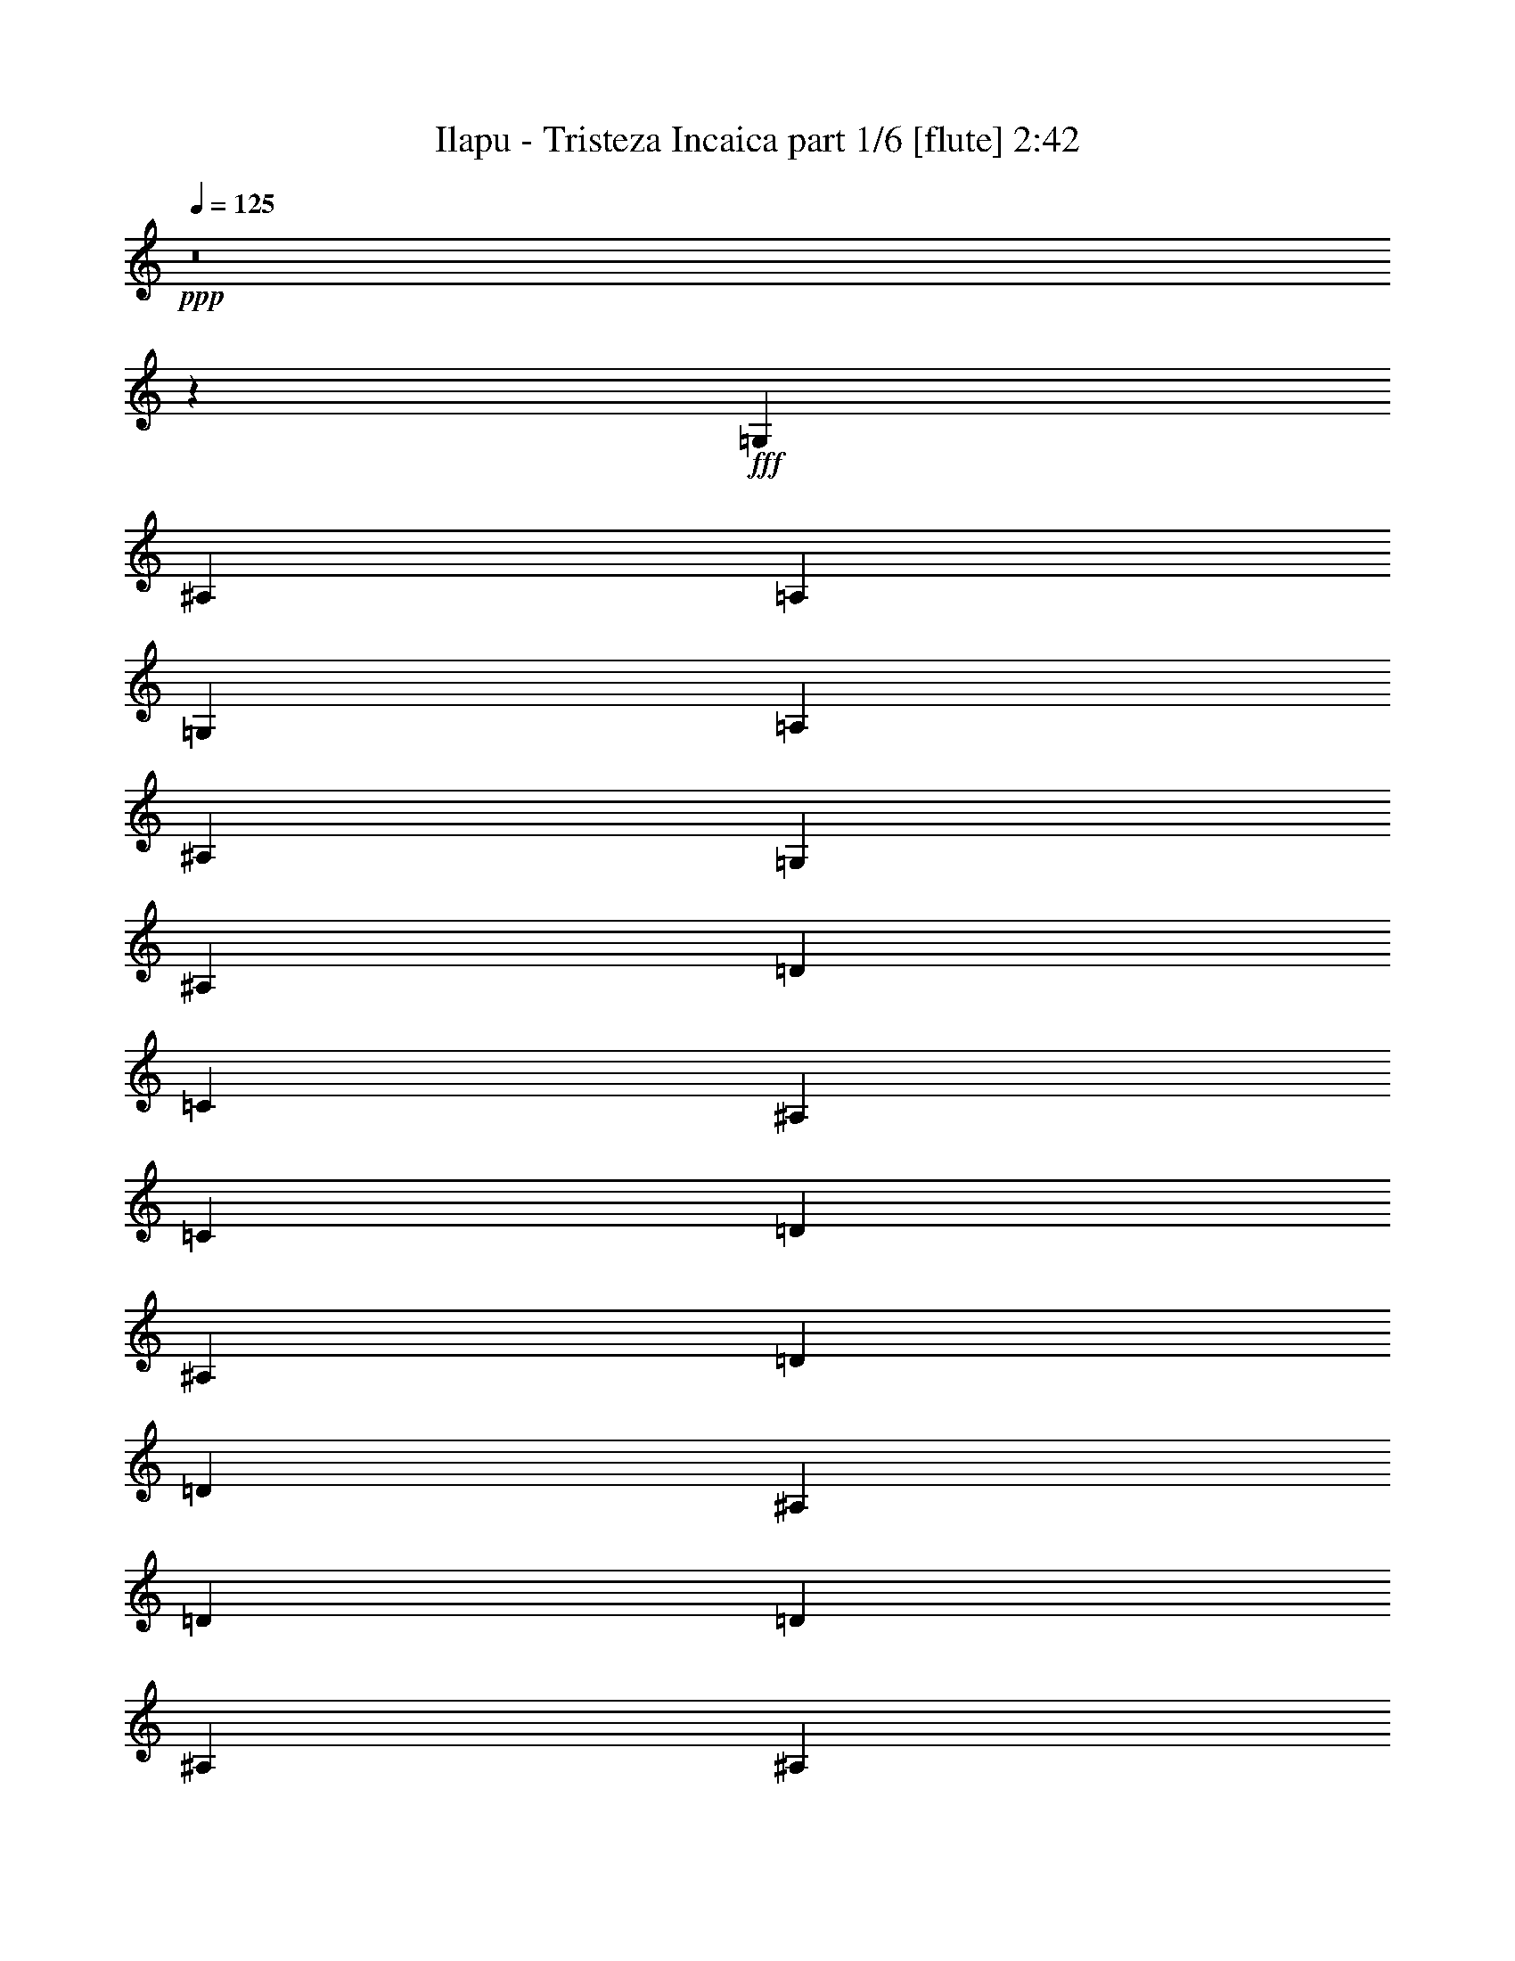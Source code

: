 % Produced with Bruzo's Transcoding Environment
% Transcribed by  Bruzo

X:1
T:  Ilapu - Tristeza Incaica part 1/6 [flute] 2:42
Z: Transcribed with BruTE 64
L: 1/4
Q: 125
K: C
Z: Transcribed with BruTE 64
L: 1/4
Q: 125
K: C
+ppp+
z8
z473/272
+fff+
[=G,47/34]
[^A,47/34]
[=A,47/34]
[=G,769/544]
[=A,47/34]
[^A,47/17]
[=G,769/544]
[^A,47/34]
[=D47/34]
[=C47/34]
[^A,47/34]
[=C769/544]
[=D47/17]
[^A,47/34]
[=D769/544]
[=D47/17]
[^A,47/34]
[=D769/544]
[=D47/17]
[^A,47/34]
[^A,769/544]
[=C47/34]
[^A,47/34]
[=A,47/34]
[=C47/34]
[^A,1521/544]
[=G,47/34]
[=D47/34]
[=D1521/544]
[^A,47/34]
[=D47/34]
[=D1521/544]
[^A,47/34]
[^A,47/34]
[=C769/544]
[^A,47/34]
[=A,47/34]
[=C47/34]
[^A,1521/544]
[=G,1501/544]
z8
z949/544
[=G,47/34]
[^A,47/34]
[=A,769/544]
[=G,47/34]
[=A,47/34]
[^A,47/17]
[=G,769/544]
[^A,47/34]
[=D47/34]
[=C47/34]
[^A,769/544]
[=C47/34]
[=D47/17]
[^A,769/544]
[=D47/34]
[=D47/17]
[^A,769/544]
[=D47/34]
[=D47/17]
[^A,47/34]
[^A,769/544]
[=C47/34]
[^A,47/34]
[=A,47/34]
[=C769/544]
[^A,47/17]
[=G,47/34]
[=D769/544]
[=D47/17]
[^A,47/34]
[=D769/544]
[=D47/17]
[^A,47/34]
[^A,47/34]
[=C769/544]
[^A,47/34]
[=A,47/34]
[=C47/34]
[^A,1521/544]
[=G,8-]
+ppp+
[=G,177/544]
+fff+
[=G,8-]
+ppp+
[=G,97/272]
+fff+
[^A,47/34]
[=C47/34]
[=D2273/544]
[=C47/34]
[^A,3025/544]
[=D8-]
+ppp+
[=D177/544]
+fff+
[=E769/544]
[=D47/34]
[^A,8-]
+ppp+
[^A,177/544]
+fff+
[^A,769/544]
[=A,47/34]
[=G,8-]
+ppp+
[=G,849/272]
+fff+
[=G507/544]
[=G245/272]
[=F507/544]
[=G47/34]
[=G769/544]
[=A245/272]
[^A507/544]
[=A507/544]
[=G191/68]
z1509/272
[=G245/272]
[=G507/544]
[=F507/544]
[=G47/34]
[=G47/34]
[=A507/544]
[^A507/544]
[=A507/544]
[=G1497/544]
z379/68
[^D507/544]
[^D507/544]
[=F507/544]
[=G507/544]
[=G245/272]
[=F507/544]
[=G769/544]
[=G47/34]
[=A507/544]
[^A245/272]
[=A507/544]
[^A,763/272=G763/272]
z755/136
[^D245/272]
[^D507/544]
[=F507/544]
[=G507/544]
[=G507/544]
[=F507/544]
[=G47/34]
[=G47/34]
[=A507/544]
[^A507/544]
[=A507/544]
[^A,47/17=G47/17]
z47/17
[^A186/595]
[=A186/595]
[=G5951/19040]
[=A186/595]
[^A186/595]
[=A186/595]
[=G5951/19040]
[^A186/595]
[=d1743/1360]
[=A3401/2720]
[=d186/595]
[=c186/595]
[^A5951/19040]
[=c186/595]
[=d186/595]
[=c186/595]
[^A5951/19040]
[=d186/595]
[=f3401/2720]
[=d3401/2720]
[=g1077/2720]
[=g581/1360]
[=g581/1360]
[=g1077/2720]
[=f581/1360]
[=d581/1360]
[=f1077/2720]
[=f581/1360]
[=f581/1360]
[=d3401/2720]
[=f186/595]
[=g186/595]
[=f5951/19040]
[=d186/595]
[=c186/595]
[=d186/595]
[=c5951/19040]
[^A186/595]
[=G3401/1360]
[=g1077/2720]
[=g581/1360]
[=g581/1360]
[=g1077/2720]
[=f581/1360]
[=d581/1360]
[=f1077/2720]
[=f581/1360]
[=f581/1360]
[=d3401/2720]
[=f186/595]
[=g186/595]
[=f5951/19040]
[=d186/595]
[=c186/595]
[=d186/595]
[=c5951/19040]
[^A186/595]
[=G6823/2720]
z523/280
[^A,11903/19040]
[=D372/595]
[=C11903/19040]
[^A,372/595]
[=C11903/19040]
[=D3401/2720]
[^A,372/595]
[=D11903/19040]
[=F372/595]
[=E11903/19040]
[=D372/595]
[=E11903/19040]
[=F3401/2720]
[=D372/595]
[=F11903/19040]
[=F3401/2720]
[=D372/595]
[=F11903/19040]
[=F3401/2720]
[=A,372/595]
[=C11903/19040]
[^A,372/595]
[=A,11903/19040]
[=C372/595]
[^A,5969/9520]
[^A,15/2]

X:2
T:  Ilapu - Tristeza Incaica part 2/6 [clarinet] 2:42
Z: Transcribed with BruTE 64
L: 1/4
Q: 125
K: C
Z: Transcribed with BruTE 64
L: 1/4
Q: 125
K: C
+ppp+
z8
z8
z8
z8
z8
z8
z8
z8
z8
z8
z8
z8
z8
z8
z8
z8
z8
z8
z8
z8
z8
z8
z8
z8
z8
z8
z8
z437/544
+fff+
[^d507/544]
[^d245/272]
[=d507/544]
[^d47/34]
[^d769/544]
[=f245/272]
[=g507/544]
[=f507/544]
[^d191/68]
z1509/272
[^d245/272]
[^d507/544]
[=d507/544]
[^d47/34]
[^d47/34]
[=f507/544]
[=g507/544]
[=f507/544]
[^d1497/544]
z379/68
[=c507/544]
[=c507/544]
[=d507/544]
[^d507/544]
[^d245/272]
[=d507/544]
[^d769/544]
[^d47/34]
[=f507/544]
[=g245/272]
[=f507/544]
[=d763/272]
z755/136
[=c245/272]
[=c507/544]
[=d507/544]
[^d507/544]
[^d507/544]
[=d507/544]
[^d47/34]
[^d47/34]
[=f507/544]
[=g507/544]
[=f507/544]
[=d47/17]
z8
z8
z8
z8
z1501/560
[=G11903/19040]
[^A372/595]
[=A11903/19040]
[=G372/595]
[=A11903/19040]
[^A3401/2720]
[=G372/595]
[^A1501/2380]
z8
z8
z4

X:3
T:  Ilapu - Tristeza Incaica part 3/6 [harp] 2:42
Z: Transcribed with BruTE 64
L: 1/4
Q: 125
K: C
Z: Transcribed with BruTE 64
L: 1/4
Q: 125
K: C
+ppp+
+mp+
[=d47/17^a47/17]
[=d1521/544^a1521/544]
[=d47/17^a47/17]
[=d1521/544^a1521/544]
[=d47/17^a47/17]
[=d1521/544^a1521/544]
[=d47/17^a47/17]
[=d1521/544^a1521/544]
[^A47/17^a47/17]
[^A1521/544^a1521/544]
[^A47/17^a47/17]
[^A1521/544^a1521/544]
[^A47/17^a47/17]
[^A1521/544^a1521/544]
[^A47/17^a47/17]
[^A1521/544^a1521/544]
[=a47/17]
[=a47/17]
[=d1521/544^a1521/544]
[=d47/17^a47/17]
[^A1521/544^a1521/544]
[^A47/17^a47/17]
[^A1521/544^a1521/544]
[^A47/17^a47/17]
[=a1521/544]
[=a47/17]
[=d1521/544^a1521/544]
[=d47/17^a47/17]
[=d47/34^a47/34]
[=d393/544^a393/544]
[=d47/68^a47/68]
[=d47/34^a47/34]
[=d47/68^a47/68]
[=d47/68^a47/68]
[=d47/34^a47/34]
[=d47/68^a47/68]
[=d393/544^a393/544]
[=d47/34^a47/34]
[=d47/68^a47/68]
[=d47/68^a47/68]
[=d47/34^a47/34]
[=d47/68^a47/68]
[=d393/544^a393/544]
[=d47/34^a47/34]
[=d47/68^a47/68]
[=d47/68^a47/68]
[=d47/34^a47/34]
[=d47/68^a47/68]
[=d47/68^a47/68]
[=d769/544^a769/544]
[=d47/68^a47/68]
[=d47/68^a47/68]
[^A47/34^a47/34]
[^A47/68^a47/68]
[^A47/68^a47/68]
[^A769/544^a769/544]
[^A47/68^a47/68]
[^A47/68^a47/68]
[^A47/34^a47/34]
[^A47/68^a47/68]
[^A47/68^a47/68]
[^A769/544^a769/544]
[^A47/68^a47/68]
[^A47/68^a47/68]
[^A47/34^a47/34]
[^A47/68^a47/68]
[^A47/68^a47/68]
[^A769/544^a769/544]
[^A47/68^a47/68]
[^A47/68^a47/68]
[^A47/34^a47/34]
[^A47/68^a47/68]
[^A47/68^a47/68]
[^A47/34^a47/34]
[^A393/544^a393/544]
[^A47/68^a47/68]
[=a47/34]
[=a47/68]
[=a47/68]
[=a47/34]
[=a393/544]
[=a47/68]
[=d47/34^a47/34]
[=d47/68^a47/68]
[=d47/68^a47/68]
[=d47/34^a47/34]
[=d47/68^a47/68]
[=d393/544^a393/544]
[^A47/34^a47/34]
[^A47/68^a47/68]
[^A47/68^a47/68]
[^A47/34^a47/34]
[^A47/68^a47/68]
[^A393/544^a393/544]
[^A47/34^a47/34]
[^A47/68^a47/68]
[^A47/68^a47/68]
[^A47/34^a47/34]
[^A47/68^a47/68]
[^A47/68^a47/68]
[=a769/544]
[=a47/68]
[=a47/68]
[=a47/34]
[=a47/68]
[=a47/68]
[=d769/544^a769/544]
[=d47/68^a47/68]
[=d47/68^a47/68]
[=d47/34^a47/34]
[=d47/68^a47/68]
[=d47/68^a47/68]
[=d769/544^a769/544]
[=d47/68^a47/68]
[=d47/68^a47/68]
[=d47/34^a47/34]
[=d47/68^a47/68]
[=d47/68^a47/68]
[=d769/544^a769/544]
[=d47/68^a47/68]
[=d47/68^a47/68]
[=d47/34^a47/34]
[=d47/68^a47/68]
[=d47/68^a47/68]
[=d47/34^a47/34]
[=d393/544^a393/544]
[=d47/68^a47/68]
[=d47/34^a47/34]
[=d47/68^a47/68]
[=d47/68^a47/68]
[^A47/34^a47/34]
[^A393/544^a393/544]
[^A47/68^a47/68]
[^A47/34^a47/34]
[^A47/68^a47/68]
[^A47/68^a47/68]
[^A47/34^a47/34]
[^A47/68^a47/68]
[^A393/544^a393/544]
[^A47/34^a47/34]
[^A47/68^a47/68]
[^A47/68^a47/68]
[^A47/34^a47/34]
[^A47/68^a47/68]
[^A393/544^a393/544]
[^A47/34^a47/34]
[^A47/68^a47/68]
[^A47/68^a47/68]
[^A47/34^a47/34]
[^A47/68^a47/68]
[^A47/68^a47/68]
[^A769/544^a769/544]
[^A47/68^a47/68]
[^A47/68^a47/68]
[^A47/34^a47/34]
[^A47/68^a47/68]
[^A47/68^a47/68]
[^A769/544^a769/544]
[^A47/68^a47/68]
[^A47/68^a47/68]
[^A47/34^a47/34]
[^A47/68^a47/68]
[^A47/68^a47/68]
[^A769/544^a769/544]
[^A47/68^a47/68]
[^A47/68^a47/68]
[=d47/34^a47/34]
[=d47/68^a47/68]
[=d47/68^a47/68]
[=d769/544^a769/544]
[=d47/68^a47/68]
[=d47/68^a47/68]
[=d47/34^a47/34]
[=d47/68^a47/68]
[=d93/136^a93/136]
z1525/544
[^d47/17^a47/17]
[^d1521/544^a1521/544]
[=f47/17=c'47/17]
[^d47/34^a47/34]
[^d47/68^a47/68]
[^d393/544^a393/544]
[^d47/34^a47/34]
[^d47/68^a47/68]
[^d47/68^a47/68]
[^d47/34^a47/34]
[^d47/68^a47/68]
[^d393/544^a393/544]
[^d47/17^a47/17]
[^d47/17^a47/17]
[=f1521/544=c'1521/544]
[^d47/34^a47/34]
[^d47/68^a47/68]
[^d47/68^a47/68]
[^d769/544^a769/544]
[^d47/68^a47/68]
[^d47/68^a47/68]
[^d47/34^a47/34]
[^d47/68^a47/68]
[^d47/68^a47/68]
[=c1521/544=c'1521/544]
[^d47/17^a47/17]
[^d1521/544^a1521/544]
[=f47/17=c'47/17]
[=d47/34^a47/34]
[=d393/544^a393/544]
[=d47/68^a47/68]
[=d47/34^a47/34]
[=d47/68^a47/68]
[=d47/68^a47/68]
[=d47/34^a47/34]
[=d393/544^a393/544]
[=d47/68^a47/68]
[=c47/17=c'47/17]
[^d1521/544^a1521/544]
[^d47/17^a47/17]
[=f1529/544=c'1529/544]
z375/68
[=d372/595^a372/595]
[=d5951/19040^a5951/19040]
[=d186/595^a186/595]
[=d372/595^a372/595]
[=d5951/19040^a5951/19040]
[=d186/595^a186/595]
[^A12499/19040^a12499/19040]
[^A5951/19040^a5951/19040]
[^A186/595^a186/595]
[^A372/595^a372/595]
[^A5951/19040^a5951/19040]
[^A186/595^a186/595]
[=d372/595^a372/595]
[=d5951/19040^a5951/19040]
[=d186/595^a186/595]
[=d372/595^a372/595]
[=d5951/19040^a5951/19040]
[=d186/595^a186/595]
[^A372/595^a372/595]
[^A5951/19040^a5951/19040]
[^A186/595^a186/595]
[^A372/595^a372/595]
[^A5951/19040^a5951/19040]
[^A186/595^a186/595]
[^d372/595^a372/595]
[^d5951/19040^a5951/19040]
[^d186/595^a186/595]
[^d372/595^a372/595]
[^d5951/19040^a5951/19040]
[^d186/595^a186/595]
[^A372/595^a372/595]
[^A5951/19040^a5951/19040]
[^A186/595^a186/595]
[^A372/595^a372/595]
[^A5951/19040^a5951/19040]
[^A186/595^a186/595]
[^d372/595=c'372/595]
[^d5951/19040=c'5951/19040]
[^d186/595=c'186/595]
[=a372/595]
[=a5951/19040]
[=a186/595]
[=d372/595^a372/595]
[=d5951/19040^a5951/19040]
[=d186/595^a186/595]
[=d372/595^a372/595]
[=d5951/19040^a5951/19040]
[=d186/595^a186/595]
[^d372/595^a372/595]
[^d5951/19040^a5951/19040]
[^d186/595^a186/595]
[^d372/595^a372/595]
[^d5951/19040^a5951/19040]
[^d186/595^a186/595]
[^A372/595^a372/595]
[^A5951/19040^a5951/19040]
[^A186/595^a186/595]
[^A372/595^a372/595]
[^A5951/19040^a5951/19040]
[^A186/595^a186/595]
[^d372/595=c'372/595]
[^d5951/19040=c'5951/19040]
[^d186/595=c'186/595]
[=a372/595]
[=a5951/19040]
[=a186/595]
[=d372/595^a372/595]
[=d5951/19040^a5951/19040]
[=d186/595^a186/595]
[=d372/595^a372/595]
[=d5951/19040^a5951/19040]
[=d186/595^a186/595]
[=d372/595^a372/595]
[=d5951/19040^a5951/19040]
[=d186/595^a186/595]
[=d372/595^a372/595]
[=d5951/19040^a5951/19040]
[=d186/595^a186/595]
[=d372/595^a372/595]
[=d5951/19040^a5951/19040]
[=d186/595^a186/595]
[=d372/595^a372/595]
[=d5951/19040^a5951/19040]
[=d186/595^a186/595]
[=d372/595^a372/595]
[=d5951/19040^a5951/19040]
[=d186/595^a186/595]
[=d372/595^a372/595]
[=d5951/19040^a5951/19040]
[=d186/595^a186/595]
[=d372/595^a372/595]
[=d5951/19040^a5951/19040]
[=d186/595^a186/595]
[=d372/595^a372/595]
[=d5951/19040^a5951/19040]
[=d6043/19040^a6043/19040]
z8
z8
z3/2

X:4
T:  Ilapu - Tristeza Incaica part 4/6 [lute] 2:42
Z: Transcribed with BruTE 64
L: 1/4
Q: 125
K: C
Z: Transcribed with BruTE 64
L: 1/4
Q: 125
K: C
+ppp+
+mp+
[=G47/17=d47/17=g47/17]
[=G1521/544=d1521/544=g1521/544]
[=G47/17=d47/17=g47/17]
[=G1521/544=d1521/544=g1521/544]
[=G47/17=d47/17=g47/17]
[=G1521/544=d1521/544=g1521/544]
[=G47/17=d47/17=g47/17]
[=G1521/544=d1521/544=g1521/544]
[=F47/17=d47/17=f47/17]
[=F1521/544=d1521/544=f1521/544]
[=F47/17=d47/17=f47/17]
[=F1521/544=d1521/544=f1521/544]
[=F47/17=d47/17=f47/17]
[=F1521/544=d1521/544=f1521/544]
[=F47/17=d47/17=f47/17]
[=F1521/544=d1521/544=f1521/544]
[=D47/17=c47/17^f47/17]
[=D47/17=c47/17^f47/17]
[=G1521/544=d1521/544=g1521/544]
[=G47/17=d47/17=g47/17]
[=F1521/544=d1521/544=f1521/544]
[=F47/17=d47/17=f47/17]
[=F1521/544=d1521/544=f1521/544]
[=F47/17=d47/17=f47/17]
[=D1521/544=c1521/544^f1521/544]
[=D47/17=c47/17^f47/17]
[=G1521/544=d1521/544=g1521/544]
[=G47/17=d47/17=g47/17]
[=G47/34=d47/34=g47/34]
[=G393/544=d393/544=g393/544]
[=G47/68=d47/68=g47/68]
[=G47/34=d47/34=g47/34]
[=G47/68=d47/68=g47/68]
[=G47/68=d47/68=g47/68]
[=G47/34=d47/34=g47/34]
[=G47/68=d47/68=g47/68]
[=G393/544=d393/544=g393/544]
[=G47/34=d47/34=g47/34]
[=G47/68=d47/68=g47/68]
[=G47/68=d47/68=g47/68]
[=G47/34=d47/34=g47/34]
[=G47/68=d47/68=g47/68]
[=G393/544=d393/544=g393/544]
[=G47/34=d47/34=g47/34]
[=G47/68=d47/68=g47/68]
[=G47/68=d47/68=g47/68]
[=G47/34=d47/34=g47/34]
[=G47/68=d47/68=g47/68]
[=G47/68=d47/68=g47/68]
[=G769/544=d769/544=g769/544]
[=G47/68=d47/68=g47/68]
[=G47/68=d47/68=g47/68]
[=F47/34=d47/34=f47/34]
[=F47/68=d47/68=f47/68]
[=F47/68=d47/68=f47/68]
[=F769/544=d769/544=f769/544]
[=F47/68=d47/68=f47/68]
[=F47/68=d47/68=f47/68]
[=F47/34=d47/34=f47/34]
[=F47/68=d47/68=f47/68]
[=F47/68=d47/68=f47/68]
[=F769/544=d769/544=f769/544]
[=F47/68=d47/68=f47/68]
[=F47/68=d47/68=f47/68]
[=F47/34=d47/34=f47/34]
[=F47/68=d47/68=f47/68]
[=F47/68=d47/68=f47/68]
[=F769/544=d769/544=f769/544]
[=F47/68=d47/68=f47/68]
[=F47/68=d47/68=f47/68]
[=F47/34=d47/34=f47/34]
[=F47/68=d47/68=f47/68]
[=F47/68=d47/68=f47/68]
[=F47/34=d47/34=f47/34]
[=F393/544=d393/544=f393/544]
[=F47/68=d47/68=f47/68]
[=D47/34=c47/34^f47/34]
[=D47/68=c47/68^f47/68]
[=D47/68=c47/68^f47/68]
[=D47/34=c47/34^f47/34]
[=D393/544=c393/544^f393/544]
[=D47/68=c47/68^f47/68]
[=G47/34=d47/34=g47/34]
[=G47/68=d47/68=g47/68]
[=G47/68=d47/68=g47/68]
[=G47/34=d47/34=g47/34]
[=G47/68=d47/68=g47/68]
[=G393/544=d393/544=g393/544]
[=F47/34=d47/34=f47/34]
[=F47/68=d47/68=f47/68]
[=F47/68=d47/68=f47/68]
[=F47/34=d47/34=f47/34]
[=F47/68=d47/68=f47/68]
[=F393/544=d393/544=f393/544]
[=F47/34=d47/34=f47/34]
[=F47/68=d47/68=f47/68]
[=F47/68=d47/68=f47/68]
[=F47/34=d47/34=f47/34]
[=F47/68=d47/68=f47/68]
[=F47/68=d47/68=f47/68]
[=D769/544=c769/544^f769/544]
[=D47/68=c47/68^f47/68]
[=D47/68=c47/68^f47/68]
[=D47/34=c47/34^f47/34]
[=D47/68=c47/68^f47/68]
[=D47/68=c47/68^f47/68]
[=G769/544=d769/544=g769/544]
[=G47/68=d47/68=g47/68]
[=G47/68=d47/68=g47/68]
[=G47/34=d47/34=g47/34]
[=G47/68=d47/68=g47/68]
[=G47/68=d47/68=g47/68]
[=G769/544=d769/544=g769/544]
[=G47/68=d47/68=g47/68]
[=G47/68=d47/68=g47/68]
[=G47/34=d47/34=g47/34]
[=G47/68=d47/68=g47/68]
[=G47/68=d47/68=g47/68]
[=G769/544=d769/544=g769/544]
[=G47/68=d47/68=g47/68]
[=G47/68=d47/68=g47/68]
[=G47/34=d47/34=g47/34]
[=G47/68=d47/68=g47/68]
[=G47/68=d47/68=g47/68]
[=G47/34=d47/34=g47/34]
[=G393/544=d393/544=g393/544]
[=G47/68=d47/68=g47/68]
[=G47/34=d47/34=g47/34]
[=G47/68=d47/68=g47/68]
[=G47/68=d47/68=g47/68]
[=F47/34=d47/34=f47/34]
[=F393/544=d393/544=f393/544]
[=F47/68=d47/68=f47/68]
[=F47/34=d47/34=f47/34]
[=F47/68=d47/68=f47/68]
[=F47/68=d47/68=f47/68]
[=F47/34=d47/34=f47/34]
[=F47/68=d47/68=f47/68]
[=F393/544=d393/544=f393/544]
[=F47/34=d47/34=f47/34]
[=F47/68=d47/68=f47/68]
[=F47/68=d47/68=f47/68]
[=F47/34=d47/34=f47/34]
[=F47/68=d47/68=f47/68]
[=F393/544=d393/544=f393/544]
[=F47/34=d47/34=f47/34]
[=F47/68=d47/68=f47/68]
[=F47/68=d47/68=f47/68]
[=F47/34=d47/34=f47/34]
[=F47/68=d47/68=f47/68]
[=F47/68=d47/68=f47/68]
[=F769/544=d769/544=f769/544]
[=F47/68=d47/68=f47/68]
[=F47/68=d47/68=f47/68]
[=F47/34=d47/34=f47/34]
[=F47/68=d47/68=f47/68]
[=F47/68=d47/68=f47/68]
[=F769/544=d769/544=f769/544]
[=F47/68=d47/68=f47/68]
[=F47/68=d47/68=f47/68]
[=F47/34=d47/34=f47/34]
[=F47/68=d47/68=f47/68]
[=F47/68=d47/68=f47/68]
[=F769/544=d769/544=f769/544]
[=F47/68=d47/68=f47/68]
[=F47/68=d47/68=f47/68]
[=G47/34=d47/34=g47/34]
[=G47/68=d47/68=g47/68]
[=G47/68=d47/68=g47/68]
[=G769/544=d769/544=g769/544]
[=G47/68=d47/68=g47/68]
[=G47/68=d47/68=g47/68]
[=G47/34=d47/34=g47/34]
[=G47/68=d47/68=g47/68]
[=G93/136=d93/136=g93/136]
z1525/544
[=G47/17^d47/17=g47/17]
[=G1521/544^d1521/544=g1521/544]
[=A47/17=f47/17=a47/17]
[=G47/34^d47/34=g47/34]
[=G47/68^d47/68=g47/68]
[=G393/544^d393/544=g393/544]
[=G47/34^d47/34=g47/34]
[=G47/68^d47/68=g47/68]
[=G47/68^d47/68=g47/68]
[=G47/34^d47/34=g47/34]
[=G47/68^d47/68=g47/68]
[=G393/544^d393/544=g393/544]
[=G47/17^d47/17=g47/17]
[=G47/17^d47/17=g47/17]
[=A1521/544=f1521/544=a1521/544]
[=G47/34^d47/34=g47/34]
[=G47/68^d47/68=g47/68]
[=G47/68^d47/68=g47/68]
[=G769/544^d769/544=g769/544]
[=G47/68^d47/68=g47/68]
[=G47/68^d47/68=g47/68]
[=G47/34^d47/34=g47/34]
[=G47/68^d47/68=g47/68]
[=G47/68^d47/68=g47/68]
[=G1521/544^d1521/544=g1521/544]
[=G47/17^d47/17=g47/17]
[=G1521/544^d1521/544=g1521/544]
[=A47/17=f47/17=a47/17]
[=G47/34=d47/34=g47/34]
[=G393/544=d393/544=g393/544]
[=G47/68=d47/68=g47/68]
[=G47/34=d47/34=g47/34]
[=G47/68=d47/68=g47/68]
[=G47/68=d47/68=g47/68]
[=G47/34=d47/34=g47/34]
[=G393/544=d393/544=g393/544]
[=G47/68=d47/68=g47/68]
[=G47/17^d47/17=g47/17]
[=G1521/544^d1521/544=g1521/544]
[=G47/17^d47/17=g47/17]
[=A1529/544=f1529/544=a1529/544]
z375/68
[=G372/595=d372/595=g372/595]
[=G5951/19040=d5951/19040=g5951/19040]
[=G186/595=d186/595=g186/595]
[=G372/595=d372/595=g372/595]
[=G5951/19040=d5951/19040=g5951/19040]
[=G186/595=d186/595=g186/595]
[=F12499/19040=d12499/19040=f12499/19040]
[=F5951/19040=d5951/19040=f5951/19040]
[=F186/595=d186/595=f186/595]
[=F372/595=d372/595=f372/595]
[=F5951/19040=d5951/19040=f5951/19040]
[=F186/595=d186/595=f186/595]
[=G372/595=d372/595=g372/595]
[=G5951/19040=d5951/19040=g5951/19040]
[=G186/595=d186/595=g186/595]
[=G372/595=d372/595=g372/595]
[=G5951/19040=d5951/19040=g5951/19040]
[=G186/595=d186/595=g186/595]
[=F372/595=d372/595=f372/595]
[=F5951/19040=d5951/19040=f5951/19040]
[=F186/595=d186/595=f186/595]
[=F372/595=d372/595=f372/595]
[=F5951/19040=d5951/19040=f5951/19040]
[=F186/595=d186/595=f186/595]
[=G372/595^d372/595=g372/595]
[=G5951/19040^d5951/19040=g5951/19040]
[=G186/595^d186/595=g186/595]
[=G372/595^d372/595=g372/595]
[=G5951/19040^d5951/19040=g5951/19040]
[=G186/595^d186/595=g186/595]
[=F372/595=d372/595=f372/595]
[=F5951/19040=d5951/19040=f5951/19040]
[=F186/595=d186/595=f186/595]
[=F372/595=d372/595=f372/595]
[=F5951/19040=d5951/19040=f5951/19040]
[=F186/595=d186/595=f186/595]
[=G372/595^d372/595=g372/595]
[=G5951/19040^d5951/19040=g5951/19040]
[=G186/595^d186/595=g186/595]
[=D372/595=d372/595=f372/595]
[=D5951/19040=d5951/19040=f5951/19040]
[=D186/595=d186/595=f186/595]
[=G372/595=d372/595=g372/595]
[=G5951/19040=d5951/19040=g5951/19040]
[=G186/595=d186/595=g186/595]
[=G372/595=d372/595=g372/595]
[=G5951/19040=d5951/19040=g5951/19040]
[=G186/595=d186/595=g186/595]
[=G372/595^d372/595=g372/595]
[=G5951/19040^d5951/19040=g5951/19040]
[=G186/595^d186/595=g186/595]
[=G372/595^d372/595=g372/595]
[=G5951/19040^d5951/19040=g5951/19040]
[=G186/595^d186/595=g186/595]
[=F372/595=d372/595=f372/595]
[=F5951/19040=d5951/19040=f5951/19040]
[=F186/595=d186/595=f186/595]
[=F372/595=d372/595=f372/595]
[=F5951/19040=d5951/19040=f5951/19040]
[=F186/595=d186/595=f186/595]
[=G372/595^d372/595=g372/595]
[=G5951/19040^d5951/19040=g5951/19040]
[=G186/595^d186/595=g186/595]
[=D372/595=d372/595=f372/595]
[=D5951/19040=d5951/19040=f5951/19040]
[=D186/595=d186/595=f186/595]
[=G372/595=d372/595=g372/595]
[=G5951/19040=d5951/19040=g5951/19040]
[=G186/595=d186/595=g186/595]
[=G372/595=d372/595=g372/595]
[=G5951/19040=d5951/19040=g5951/19040]
[=G186/595=d186/595=g186/595]
[=G372/595=d372/595=g372/595]
[=G5951/19040=d5951/19040=g5951/19040]
[=G186/595=d186/595=g186/595]
[=G372/595=d372/595=g372/595]
[=G5951/19040=d5951/19040=g5951/19040]
[=G186/595=d186/595=g186/595]
[=G372/595=d372/595=g372/595]
[=G5951/19040=d5951/19040=g5951/19040]
[=G186/595=d186/595=g186/595]
[=G372/595=d372/595=g372/595]
[=G5951/19040=d5951/19040=g5951/19040]
[=G186/595=d186/595=g186/595]
[=G372/595=d372/595=g372/595]
[=G5951/19040=d5951/19040=g5951/19040]
[=G186/595=d186/595=g186/595]
[=G372/595=d372/595=g372/595]
[=G5951/19040=d5951/19040=g5951/19040]
[=G186/595=d186/595=g186/595]
[=G372/595=d372/595=g372/595]
[=G5951/19040=d5951/19040=g5951/19040]
[=G186/595=d186/595=g186/595]
[=G372/595=d372/595=g372/595]
[=G5951/19040=d5951/19040=g5951/19040]
[=G6043/19040=d6043/19040=g6043/19040]
z8
z8
z3/2

X:5
T:  Ilapu - Tristeza Incaica part 5/6 [theorbo] 2:42
Z: Transcribed with BruTE 64
L: 1/4
Q: 125
K: C
Z: Transcribed with BruTE 64
L: 1/4
Q: 125
K: C
+ppp+
+mp+
[=G47/17]
[=G1521/544]
[=G47/17]
[=G1521/544]
[=G47/17]
[=G1521/544]
[=G47/17]
[=G1521/544]
[=F47/17]
[=F1521/544]
[=F47/17]
[=F1521/544]
[=F47/17]
[=F1521/544]
[=F47/17]
[=F1521/544]
[=D47/17]
[=D47/17]
[=G1521/544]
[=G47/17]
[=F1521/544]
[=F47/17]
[=F1521/544]
[=F47/17]
[=D1521/544]
[=D47/17]
[=G1521/544]
[=G47/17]
[=G47/34]
[=G393/544]
[=G47/68]
[=G47/34]
[=G47/68]
[=G47/68]
[=G47/34]
[=G47/68]
[=G393/544]
[=G47/34]
[=G47/68]
[=G47/68]
[=G47/34]
[=G47/68]
[=G393/544]
[=G47/34]
[=G47/68]
[=G47/68]
[=G47/34]
[=G47/68]
[=G47/68]
[=G769/544]
[=G47/68]
[=G47/68]
[=F47/34]
[=F47/68]
[=F47/68]
[=F769/544]
[=F47/68]
[=F47/68]
[=F47/34]
[=F47/68]
[=F47/68]
[=F769/544]
[=F47/68]
[=F47/68]
[=F47/34]
[=F47/68]
[=F47/68]
[=F769/544]
[=F47/68]
[=F47/68]
[=F47/34]
[=F47/68]
[=F47/68]
[=F47/34]
[=F393/544]
[=F47/68]
[=D47/34]
[=D47/68]
[=D47/68]
[=D47/34]
[=D393/544]
[=D47/68]
[=G47/34]
[=G47/68]
[=G47/68]
[=G47/34]
[=G47/68]
[=G393/544]
[=F47/34]
[=F47/68]
[=F47/68]
[=F47/34]
[=F47/68]
[=F393/544]
[=F47/34]
[=F47/68]
[=F47/68]
[=F47/34]
[=F47/68]
[=F47/68]
[=D769/544]
[=D47/68]
[=D47/68]
[=D47/34]
[=D47/68]
[=D47/68]
[=G769/544]
[=G47/68]
[=G47/68]
[=G47/34]
[=G47/68]
[=G47/68]
[=G769/544]
[=G47/68]
[=G47/68]
[=G47/34]
[=G47/68]
[=G47/68]
[=G769/544]
[=G47/68]
[=G47/68]
[=G47/34]
[=G47/68]
[=G47/68]
[=G47/34]
[=G393/544]
[=G47/68]
[=G47/34]
[=G47/68]
[=G47/68]
[=F47/34]
[=F393/544]
[=F47/68]
[=F47/34]
[=F47/68]
[=F47/68]
[=F47/34]
[=F47/68]
[=F393/544]
[=F47/34]
[=F47/68]
[=F47/68]
[=F47/34]
[=F47/68]
[=F393/544]
[=F47/34]
[=F47/68]
[=F47/68]
[=F47/34]
[=F47/68]
[=F47/68]
[=F769/544]
[=F47/68]
[=F47/68]
[=F47/34]
[=F47/68]
[=F47/68]
[=F769/544]
[=F47/68]
[=F47/68]
[=F47/34]
[=F47/68]
[=F47/68]
[=F769/544]
[=F47/68]
[=F47/68]
[=G47/34]
[=G47/68]
[=G47/68]
[=G769/544]
[=G47/68]
[=G47/68]
[=G47/34]
[=G47/68]
[=G93/136]
z1525/544
[=G47/17]
[=G1521/544]
[=A,47/17]
[=G47/34]
[=G47/68]
[=G393/544]
[=G47/34]
[=G47/68]
[=G47/68]
[=G47/34]
[=G47/68]
[=G393/544]
[=G47/17]
[=G47/17]
[=A,1521/544]
[=G47/34]
[=G47/68]
[=G47/68]
[=G769/544]
[=G47/68]
[=G47/68]
[=G47/34]
[=G47/68]
[=G47/68]
[=G1521/544]
[=G47/17]
[=G1521/544]
[=A,47/17]
[=G47/34]
[=G393/544]
[=G47/68]
[=G47/34]
[=G47/68]
[=G47/68]
[=G47/34]
[=G393/544]
[=G47/68]
[=G47/17]
[=G1521/544]
[=G47/17]
[=A,1529/544]
z375/68
[=G372/595]
[=G5951/19040]
[=G186/595]
[=G372/595]
[=G5951/19040]
[=G186/595]
[=F12499/19040]
[=F5951/19040]
[=F186/595]
[=F372/595]
[=F5951/19040]
[=F186/595]
[=G372/595]
[=G5951/19040]
[=G186/595]
[=G372/595]
[=G5951/19040]
[=G186/595]
[=F372/595]
[=F5951/19040]
[=F186/595]
[=F372/595]
[=F5951/19040]
[=F186/595]
[=G372/595]
[=G5951/19040]
[=G186/595]
[=G372/595]
[=G5951/19040]
[=G186/595]
[=F372/595]
[=F5951/19040]
[=F186/595]
[=F372/595]
[=F5951/19040]
[=F186/595]
[=G372/595]
[=G5951/19040]
[=G186/595]
[=D372/595]
[=D5951/19040]
[=D186/595]
[=G372/595]
[=G5951/19040]
[=G186/595]
[=G372/595]
[=G5951/19040]
[=G186/595]
[=G372/595]
[=G5951/19040]
[=G186/595]
[=G372/595]
[=G5951/19040]
[=G186/595]
[=F372/595]
[=F5951/19040]
[=F186/595]
[=F372/595]
[=F5951/19040]
[=F186/595]
[=G372/595]
[=G5951/19040]
[=G186/595]
[=D372/595]
[=D5951/19040]
[=D186/595]
[=G372/595]
[=G5951/19040]
[=G186/595]
[=G372/595]
[=G5951/19040]
[=G186/595]
[=G372/595]
[=G5951/19040]
[=G186/595]
[=G372/595]
[=G5951/19040]
[=G186/595]
[=G372/595]
[=G5951/19040]
[=G186/595]
[=G372/595]
[=G5951/19040]
[=G186/595]
[=G372/595]
[=G5951/19040]
[=G186/595]
[=G372/595]
[=G5951/19040]
[=G186/595]
[=G372/595]
[=G5951/19040]
[=G186/595]
[=G372/595]
[=G5951/19040]
[=G6043/19040]
z8
z8
z3/2

X:6
T:  Ilapu - Tristeza Incaica part 6/6 [drums] 2:42
Z: Transcribed with BruTE 64
L: 1/4
Q: 125
K: C
Z: Transcribed with BruTE 64
L: 1/4
Q: 125
K: C
+ppp+
+ff+
[^A11/8]
z189/136
+fff+
[^A387/272]
z747/544
[^A47/34]
[^A47/34]
[^A775/544]
z373/272
[^A375/272]
z377/272
[^A97/68]
z745/544
[^A47/34]
[^A47/34]
[^A777/544]
z93/68
[^A47/34]
z47/34
[^A93/68]
z777/544
[^A47/34]
[^A47/34]
[^A745/544]
z97/68
[^A377/272]
z375/272
[^A373/272]
z775/544
[^A47/34]
[^A47/34]
[^A747/544]
z387/272
[^A189/136]
z11/8
[^A11/8]
z189/136
[^A769/544]
[^A47/34]
[^A749/544]
z755/544
[^A775/544]
z373/272
[^A375/272]
z377/272
[^A769/544]
[^A47/34]
[^A751/544]
z753/544
[^A777/544]
z93/68
[^A47/34]
z47/34
[^A47/34]
[^A769/544]
[^A753/544]
z751/544
[^A745/544]
z97/68
[^A377/272]
z375/272
[^A47/34]
[^A769/544]
[^A755/544]
z749/544
[^A747/544]
z387/272
[^A189/136]
z11/8
[^A47/34]
[^A47/34]
[^A387/272]
z747/544
[^A749/544]
z755/544
[^A775/544]
z373/272
[^A47/34]
[^A47/34]
[^A97/68]
z745/544
[^A751/544]
z753/544
[^A769/544]
[^A47/34]
[^A47/34]
z47/34
[^A93/68]
z777/544
[^A753/544]
z751/544
[^A745/544]
z97/68
[^A47/34]
[^A47/34]
[^A373/272]
z775/544
[^A755/544]
z749/544
[^A47/34]
[^A769/544]
[^A189/136]
z11/8
[^A11/8]
z189/136
[^A387/272]
z747/544
[^A749/544]
z755/544
[^A769/544]
[^A47/34]
[^A375/272]
z377/272
[^A97/68]
z745/544
[^A751/544]
z753/544
[^A777/544]
z93/68
[^A47/34]
z47/34
[^A93/68]
z777/544
[^A47/34]
[^A47/34]
[^A745/544]
z97/68
[^A377/272]
z375/272
[^A373/272]
z775/544
[^A47/34]
[^A47/34]
[^A747/544]
z387/272
[^A189/136]
z11/8
[^A11/8]
z189/136
[^A769/544]
[^A47/34]
[^A749/544]
z755/544
[^A775/544]
z373/272
[^A375/272]
z377/272
[^A769/544]
[^A47/34]
[^A751/544]
z753/544
[^A777/544]
z93/68
[^A47/34]
z47/34
[^A47/34]
[^A769/544]
[^A753/544]
z751/544
[^A745/544]
z97/68
[^A47/34]
[^A47/34]
[^A373/272]
z775/544
[^A755/544]
z749/544
[^A47/34]
[^A769/544]
[^A189/136]
z11/8
[^A11/8]
z189/136
[^A769/544]
[^A47/34]
[^A749/544]
z755/544
[^A775/544]
z373/272
[^A47/34]
[^A47/34]
[^A97/68]
z745/544
[^A751/544]
z753/544
[^A777/544]
z93/68
[^A47/34]
[^A47/34]
[^A93/68]
z1901/272
[^A377/272]
z375/272
[^A373/272]
z775/544
[^A755/544]
z749/544
[^A47/34]
[^A769/544]
[^A47/34]
[^A47/34]
[^A47/34]
[^A93/68]
z8
z8
z8
z8
z8
z8
z8
z25/16
